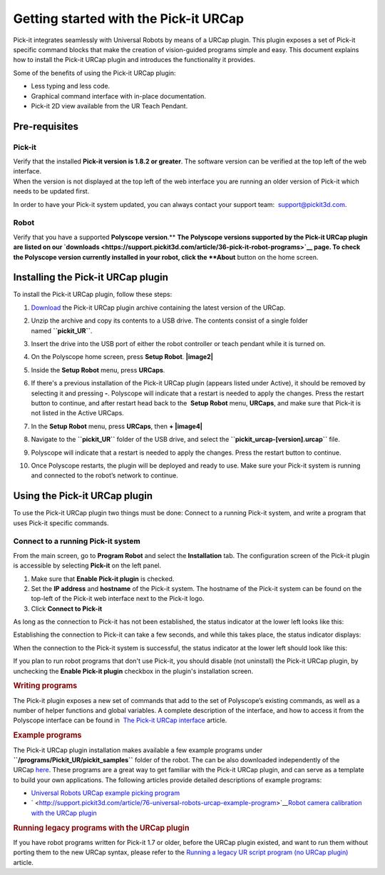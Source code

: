 Getting started with the Pick-it URCap
======================================

Pick-it integrates seamlessly with Universal Robots by means of a URCap
plugin. This plugin exposes a set of Pick-it specific command blocks
that make the creation of vision-guided programs simple and easy. This
document explains how to install the Pick-it URCap plugin and introduces
the functionality it provides.

Some of the benefits of using the Pick-it URCap plugin:

-  Less typing and less code.
-  Graphical command interface with in-place documentation.
-  Pick-it 2D view available from the UR Teach Pendant.

Pre-requisites
--------------

Pick-it
~~~~~~~

| Verify that the installed **Pick-it version is 1.8.2 or greater**. The
  software version can be verified at the top left of the web interface.
| When the version is not displayed at the top left of the web interface
  you are running an older version of Pick-it which needs to be updated
  first.

|image0|

In order to have your Pick-it system updated, you can always contact
your support team:  support@pickit3d.com.

Robot
~~~~~

Verify that you have a supported \ **Polyscope version**.\ ** **\ The
Polyscope versions supported by the Pick-it URCap plugin are listed on
our \ `downloads <https://support.pickit3d.com/article/36-pick-it-robot-programs>`__
page. To check the Polyscope version currently installed in your robot,
click the **About** button on the home screen.

|image1|

Installing the Pick-it URCap plugin
-----------------------------------

To install the Pick-it URCap plugin, follow these steps:

#. `Download </downloads>`__ the Pick-it URCap plugin archive containing
   the latest version of the URCap.
#. Unzip the archive and copy its contents to a USB drive. The contents
   consist of a single folder named \ **``pickit_UR``**.
#. Insert the drive into the USB port of either the robot controller or
   teach pendant while it is turned on.
#. On the Polyscope home screen, press **Setup Robot**.
   **|image2|**
#. Inside the \ **Setup Robot** menu, press \ **URCaps**.
#. If there's a previous installation of the Pick-it URCap plugin
   (appears listed under Active), it should be removed by selecting it
   and pressing **-**.
   Polyscope will indicate that a restart is needed to apply the
   changes. Press the restart button to continue, and after restart head
   back to the  **Setup Robot** menu, **URCaps**, and make sure that
   Pick-it is not listed in the Active URCaps.
   |image3|
#. In the \ **Setup Robot** menu, press **URCaps**, then **+
   |image4|**
#. Navigate to the **``pickit_UR``** folder of the USB drive, and select
   the **``pickit_urcap-[version].urcap``** file.
#. | Polyscope will indicate that a restart is needed to apply the
     changes. Press the restart button to continue.

   |image5|

#. Once Polyscope restarts, the plugin will be deployed and ready to
   use. Make sure your Pick-it system is running and connected to the
   robot’s network to continue.

Using the Pick-it URCap plugin
------------------------------

To use the Pick-it URCap plugin two things must be done: Connect to a
running Pick-it system, and write a program that uses Pick-it specific
commands.

Connect to a running Pick-it system
~~~~~~~~~~~~~~~~~~~~~~~~~~~~~~~~~~~

.. raw:: html

   <div>

From the main screen, go to **Program Robot** and select the
**Installation** tab. The configuration screen of the Pick-it plugin is
accessible by selecting **Pick-it** on the left panel.

.. raw:: html

   </div>

.. raw:: html

   <div>

|image6|

|image7|

#. Make sure that **Enable Pick-it plugin** is checked.
#. Set the **IP address** and **hostname** of the Pick-it system. The
   hostname of the Pick-it system can be found on the top-left of the
   Pick-it web interface next to the Pick-it logo.
#. Click **Connect to Pick-it**

As long as the connection to Pick-it has not been established, the
status indicator at the lower left looks like this:

|image8|\ Establishing the connection to Pick-it can take a few seconds,
and while this takes place, the status indicator displays:

| |image9|\ When the connection to the Pick-it system is successful, the
  status indicator at the lower left should look like this:

|image10|

If you plan to run robot programs that don't use Pick-it, you should
disable (not uninstall) the Pick-it URCap plugin, by unchecking the
**Enable Pick-it plugin** checkbox in the plugin's installation screen.

.. rubric:: Writing programs
   :name: writing_programs

.. raw:: html

   <div>

The Pick-it plugin exposes a new set of commands that add to the set of
Polyscope’s existing commands, as well as a number of helper functions
and global variables. A complete description of the interface, and how
to access it from the Polyscope interface can be found in  `The Pick-it
URCap
interface <http://support.pickit3d.com/article/80-the-pick-it-urcap-interface>`__
article.

.. raw:: html

   </div>

.. raw:: html

   </div>

.. raw:: html

   <div>

.. rubric:: Example programs
   :name: example_programs

The Pick-it URCap plugin installation makes available a few example
programs under **``/programs/Pickit_UR/pickit_samples``** folder of the
robot. The can be also downloaded independently of the
URCap \ `here <https://drive.google.com/open?id=1Gf63Y35NaVxbP4mwc5YUC5SU8u8RYvyO>`__.
These programs are a great way to get familiar with the Pick-it URCap
plugin, and can serve as a template to build your own applications. The
following articles provide detailed descriptions of example programs:

-  `Universal Robots URCap example picking
   program <http://support.pickit3d.com/article/76-universal-robots-urcap-example-program>`__

-  ` <http://support.pickit3d.com/article/76-universal-robots-urcap-example-program>`__\ `Robot
   camera calibration with the URCap
   plugin <http://support.pickit3d.com/article/77-robot-camera-calibration-with-the-urcap-plugin>`__

.. rubric:: Running legacy programs with the URCap plugin
   :name: running-legacy-programs-with-the-urcap-plugin

If you have robot programs written for Pick-it 1.7 or older, before the
URCap plugin existed, and want to run them without porting them to the
new URCap syntax, please refer to the \ `Running a legacy UR script
program (no URCap
plugin) <https://support.pickit3d.com/article/137-running-a-legacy-ur-script-program-no-urcap-plugin>`__
article.

.. rubric:: 
   :name: section

.. raw:: html

   </div>

.. |image0| image:: https://s3.amazonaws.com/helpscout.net/docs/assets/583bf3f79033600698173725/images/5b55dbe82c7d3a03f89ce074/file-81kOf1sljb.png
.. |image1| image:: https://s3.amazonaws.com/helpscout.net/docs/assets/583bf3f79033600698173725/images/5a54cc562c7d3a194367fac2/file-fJB969gmyo.png
.. |image2| image:: https://s3.amazonaws.com/helpscout.net/docs/assets/583bf3f79033600698173725/images/5a54d4802c7d3a194367fb13/file-wxeDBldidi.png
.. |image3| image:: https://s3.amazonaws.com/helpscout.net/docs/assets/583bf3f79033600698173725/images/5a60761e0428635d7f439bee/file-KGcUub1G4D.png
.. |image4| image:: https://s3.amazonaws.com/helpscout.net/docs/assets/583bf3f79033600698173725/images/5a54d49e2c7d3a194367fb14/file-MS3NDhrL8O.png
.. |image5| image:: https://s3.amazonaws.com/helpscout.net/docs/assets/583bf3f79033600698173725/images/5a54d4e92c7d3a194367fb15/file-NM7hwAUG1u.png
.. |image6| image:: https://s3.amazonaws.com/helpscout.net/docs/assets/583bf3f79033600698173725/images/5a54d5ae042863193800b964/file-vHgpIyHM6r.png
.. |image7| image:: https://s3.amazonaws.com/helpscout.net/docs/assets/583bf3f79033600698173725/images/5b55dab00428631d7a893415/file-oVGkP1md8M.png
.. |image8| image:: https://s3.amazonaws.com/helpscout.net/docs/assets/583bf3f79033600698173725/images/5b27cb3d0428632c466b0124/file-ygAD4umK5R.png
.. |image9| image:: https://s3.amazonaws.com/helpscout.net/docs/assets/583bf3f79033600698173725/images/5b27cb840428632c466b012b/file-pVa0UezvLD.png
.. |image10| image:: https://s3.amazonaws.com/helpscout.net/docs/assets/583bf3f79033600698173725/images/5a5dfd312c7d3a1943684483/file-pvvqxUpaYZ.png

